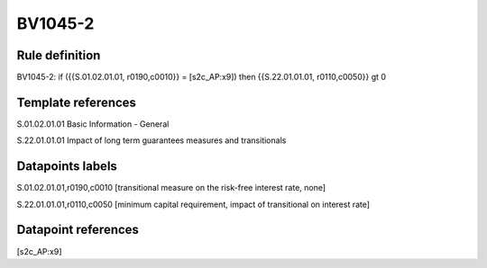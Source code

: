 ========
BV1045-2
========

Rule definition
---------------

BV1045-2: if ({{S.01.02.01.01, r0190,c0010}} = [s2c_AP:x9]) then {{S.22.01.01.01, r0110,c0050}} gt 0


Template references
-------------------

S.01.02.01.01 Basic Information - General

S.22.01.01.01 Impact of long term guarantees measures and transitionals


Datapoints labels
-----------------

S.01.02.01.01,r0190,c0010 [transitional measure on the risk-free interest rate, none]

S.22.01.01.01,r0110,c0050 [minimum capital requirement, impact of transitional on interest rate]



Datapoint references
--------------------

[s2c_AP:x9]
